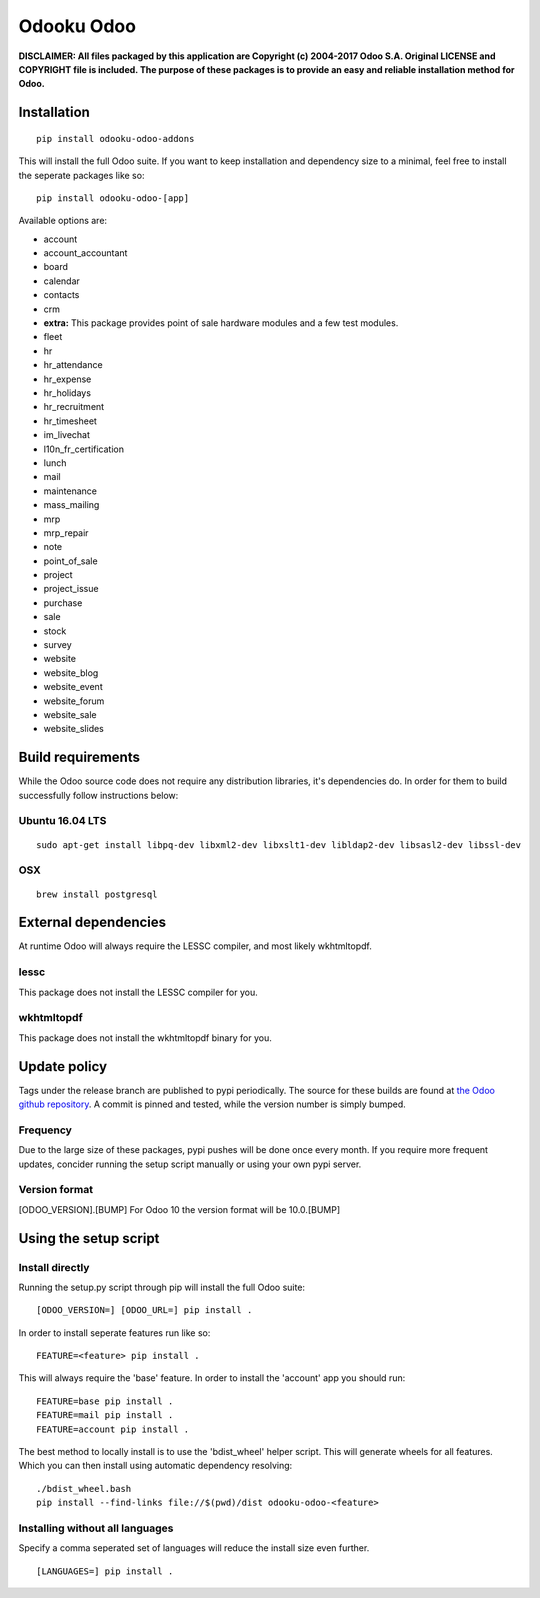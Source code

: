 Odooku Odoo
===========

**DISCLAIMER: All files packaged by this application are Copyright (c)
2004-2017 Odoo S.A. Original LICENSE and COPYRIGHT file is included. The
purpose of these packages is to provide an easy and reliable
installation method for Odoo.**

|Build Status|

Installation
------------

::

    pip install odooku-odoo-addons

This will install the full Odoo suite. If you want to keep installation
and dependency size to a minimal, feel free to install the seperate
packages like so:

::

    pip install odooku-odoo-[app]

Available options are:

-  account
-  account\_accountant
-  board
-  calendar
-  contacts
-  crm
-  **extra:** This package provides point of sale hardware modules and a
   few test modules.
-  fleet
-  hr
-  hr\_attendance
-  hr\_expense
-  hr\_holidays
-  hr\_recruitment
-  hr\_timesheet
-  im\_livechat
-  l10n\_fr\_certification
-  lunch
-  mail
-  maintenance
-  mass\_mailing
-  mrp
-  mrp\_repair
-  note
-  point\_of\_sale
-  project
-  project\_issue
-  purchase
-  sale
-  stock
-  survey
-  website
-  website\_blog
-  website\_event
-  website\_forum
-  website\_sale
-  website\_slides

Build requirements
------------------

While the Odoo source code does not require any distribution libraries,
it's dependencies do. In order for them to build successfully follow
instructions below:

Ubuntu 16.04 LTS
^^^^^^^^^^^^^^^^

::

    sudo apt-get install libpq-dev libxml2-dev libxslt1-dev libldap2-dev libsasl2-dev libssl-dev

OSX
^^^

::

    brew install postgresql

External dependencies
---------------------

At runtime Odoo will always require the LESSC compiler, and most likely
wkhtmltopdf.

lessc
^^^^^

This package does not install the LESSC compiler for you.

wkhtmltopdf
^^^^^^^^^^^

This package does not install the wkhtmltopdf binary for you.

Update policy
-------------

Tags under the release branch are published to pypi periodically. The
source for these builds are found at `the Odoo github
repository <https://github.com/odoo/odoo>`__. A commit is pinned and
tested, while the version number is simply bumped.

Frequency
^^^^^^^^^

Due to the large size of these packages, pypi pushes will be done once
every month. If you require more frequent updates, concider running the
setup script manually or using your own pypi server.

Version format
^^^^^^^^^^^^^^

[ODOO\_VERSION].[BUMP] For Odoo 10 the version format will be
10.0.[BUMP]

Using the setup script
----------------------

Install directly
^^^^^^^^^^^^^^^^

Running the setup.py script through pip will install the full Odoo
suite:

::

    [ODOO_VERSION=] [ODOO_URL=] pip install .

In order to install seperate features run like so:

::

    FEATURE=<feature> pip install .

This will always require the 'base' feature. In order to install the
'account' app you should run:

::

    FEATURE=base pip install .
    FEATURE=mail pip install .
    FEATURE=account pip install .

The best method to locally install is to use the 'bdist\_wheel' helper
script. This will generate wheels for all features. Which you can then
install using automatic dependency resolving:

::

    ./bdist_wheel.bash
    pip install --find-links file://$(pwd)/dist odooku-odoo-<feature>

Installing without all languages
^^^^^^^^^^^^^^^^^^^^^^^^^^^^^^^^

Specify a comma seperated set of languages will reduce the install size
even further.

::

    [LANGUAGES=] pip install .

.. |Build Status| image:: https://travis-ci.org/odooku/odooku-odoo.svg?branch=10.0
   :target: https://travis-ci.org/odooku/odooku-odoo


